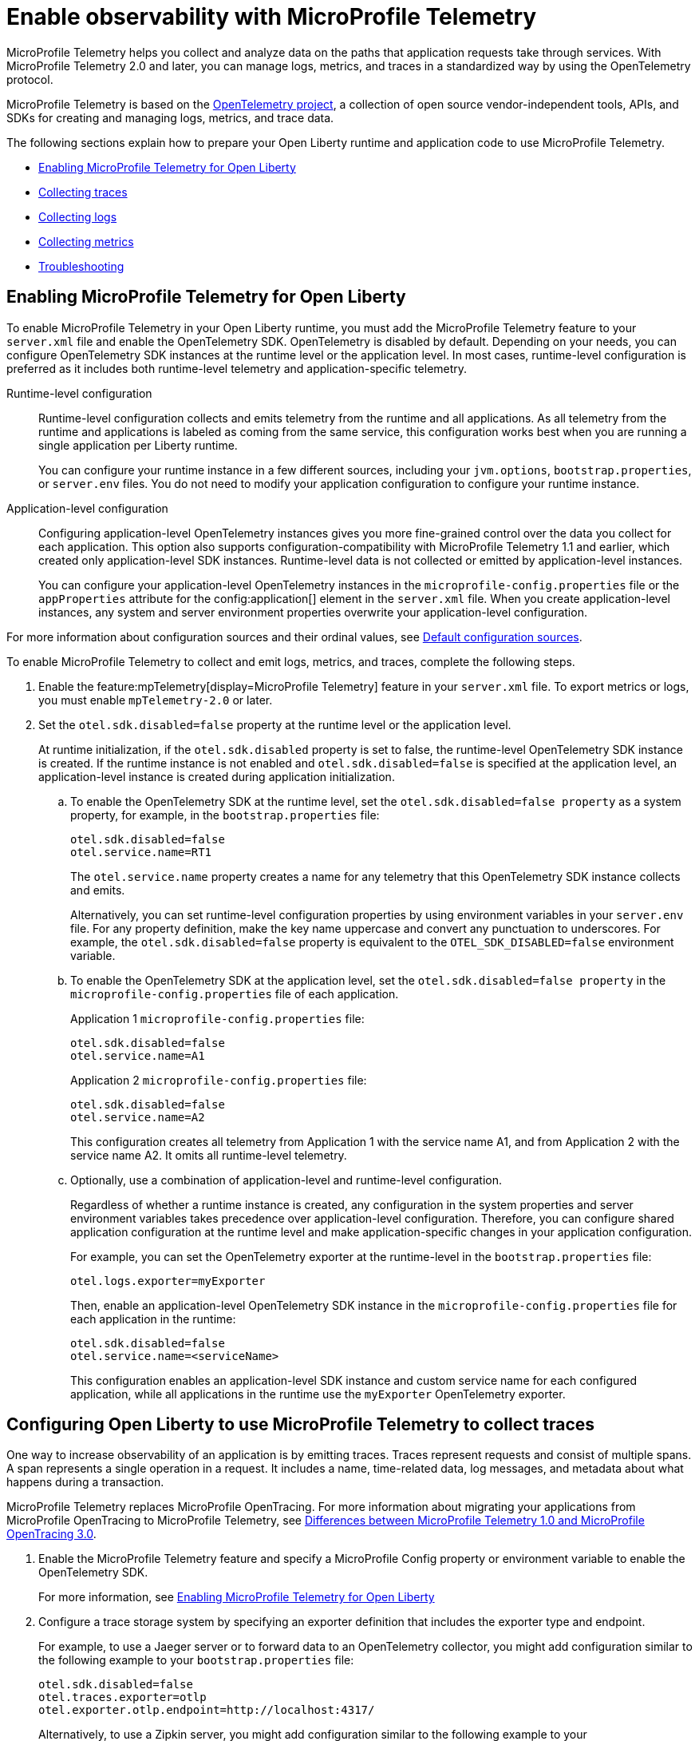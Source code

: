 // Copyright (c) 2022 IBM Corporation and others.
// Licensed under Creative Commons Attribution-NoDerivatives
// 4.0 International (CC BY-ND 4.0)
//   https://creativecommons.org/licenses/by-nd/4.0/
//
// Contributors:
//     IBM Corporation
//
:page-description:
:seo-description:
:page-layout: general-reference
:page-type: general
= Enable observability with MicroProfile Telemetry

MicroProfile Telemetry helps you collect and analyze data on the paths that application requests take through services. With MicroProfile Telemetry 2.0 and later, you can manage logs, metrics, and traces in a standardized way by using the OpenTelemetry protocol.

MicroProfile Telemetry is based on the https://opentelemetry.io/[OpenTelemetry project], a collection of open source vendor-independent tools, APIs, and SDKs for creating and managing logs, metrics, and trace data.

The following sections explain how to prepare your Open Liberty runtime and application code to use MicroProfile Telemetry.


- <<#global, Enabling MicroProfile Telemetry for Open Liberty>>
- <<#traces, Collecting traces>>
- <<#logs, Collecting logs>>
- <<#metrics, Collecting metrics>>
- <<#trouble, Troubleshooting>>

[#global]
== Enabling MicroProfile Telemetry for Open Liberty

To enable MicroProfile Telemetry in your Open Liberty runtime, you must add the MicroProfile Telemetry feature to your `server.xml` file and enable the OpenTelemetry SDK. OpenTelemetry is disabled by default. Depending on your needs, you can configure OpenTelemetry SDK instances at the runtime level or the application level. In most cases, runtime-level configuration is preferred as it includes both runtime-level telemetry and application-specific telemetry.

Runtime-level configuration::
Runtime-level configuration collects and emits telemetry from the runtime and all applications. As all telemetry from the runtime and applications is labeled as coming from the same service, this configuration works best when you are running a single application per Liberty runtime.
+
You can configure your runtime instance in a few different sources, including your `jvm.options`, `bootstrap.properties`, or `server.env` files. You do not need to modify your application configuration to configure your runtime instance.

Application-level configuration::
Configuring application-level OpenTelemetry instances gives you more fine-grained control over the data you collect for each application. This option also supports configuration-compatibility with MicroProfile Telemetry 1.1 and earlier, which created only application-level SDK instances. Runtime-level data is not collected or emitted by application-level instances.
+
You can configure your application-level OpenTelemetry instances in the `microprofile-config.properties` file or the `appProperties` attribute for the config:application[] element in the `server.xml` file. When you create application-level instances, any system and server environment properties overwrite your application-level configuration.

For more information about configuration sources and their ordinal values, see xref:external-configuration.adoc#default[Default configuration sources].

To enable MicroProfile Telemetry to collect and emit logs, metrics, and traces, complete the following steps.

. Enable the feature:mpTelemetry[display=MicroProfile Telemetry] feature in your `server.xml` file. To export metrics or logs, you must enable `mpTelemetry-2.0` or later.

. Set the `otel.sdk.disabled=false` property at the runtime level or the application level.
+
At runtime initialization, if the `otel.sdk.disabled` property is set to false, the runtime-level OpenTelemetry SDK instance is created. If the runtime instance is not enabled and `otel.sdk.disabled=false` is specified at the application level, an application-level instance is created during application initialization.

.. To enable the OpenTelemetry SDK at the runtime level, set the `otel.sdk.disabled=false property` as a system property, for example, in the `bootstrap.properties` file:
+
----
otel.sdk.disabled=false
otel.service.name=RT1
----
+
The `otel.service.name` property creates a name for any telemetry that this OpenTelemetry SDK instance collects and emits.
+
Alternatively, you can set runtime-level configuration properties by using environment variables in your `server.env` file. For any property definition, make the key name uppercase and convert any punctuation to underscores. For example, the `otel.sdk.disabled=false` property is equivalent to the `OTEL_SDK_DISABLED=false` environment variable.

.. To enable the OpenTelemetry SDK at the application level, set the `otel.sdk.disabled=false property` in the `microprofile-config.properties` file of each application.
+
Application 1 `microprofile-config.properties` file:
+
----
otel.sdk.disabled=false
otel.service.name=A1
----
+
Application 2 `microprofile-config.properties` file:
+
----
otel.sdk.disabled=false
otel.service.name=A2
----
+
This configuration creates all telemetry from Application 1 with the service name A1, and from Application 2 with the service name A2. It omits all runtime-level telemetry.

.. Optionally, use a combination of application-level and runtime-level configuration.
+
Regardless of whether a runtime instance is created, any configuration in the system properties and server environment variables takes precedence over application-level configuration. Therefore, you can configure shared application configuration at the runtime level and make application-specific changes in your application configuration.
+
For example, you can set the OpenTelemetry exporter at the runtime-level in the `bootstrap.properties` file:
+
----
otel.logs.exporter=myExporter
----
+
Then, enable an application-level OpenTelemetry SDK instance in the `microprofile-config.properties` file for each application in the runtime:
+
----
otel.sdk.disabled=false
otel.service.name=<serviceName>
----
+
This configuration enables an application-level SDK instance and custom service name for each configured application, while all applications in the runtime use the `myExporter` OpenTelemetry exporter.


[#traces]
== Configuring Open Liberty to use MicroProfile Telemetry to collect traces

One way to increase observability of an application is by emitting traces. Traces represent requests and consist of multiple spans. A span represents a single operation in a request. It includes a name, time-related data, log messages, and metadata about what happens during a transaction.

MicroProfile Telemetry replaces MicroProfile OpenTracing. For more information about migrating your applications from MicroProfile OpenTracing to MicroProfile Telemetry, see xref:reference:diff/mp-50-60-diff.adoc#telemetry[Differences between MicroProfile Telemetry 1.0 and MicroProfile OpenTracing 3.0].

. Enable the MicroProfile Telemetry feature and specify a MicroProfile Config property or environment variable to enable the OpenTelemetry SDK.
+
For more information, see <<#global,Enabling MicroProfile Telemetry for Open Liberty>>

. Configure a trace storage system by specifying an exporter definition that includes the exporter type and endpoint.
+
For example, to use a Jaeger server or to forward data to an OpenTelemetry collector, you might add configuration similar to the following example to your `bootstrap.properties` file:
+
[source,properties]
----
otel.sdk.disabled=false
otel.traces.exporter=otlp
otel.exporter.otlp.endpoint=http://localhost:4317/
----
+
Alternatively, to use a Zipkin server, you might add configuration similar to the following example to your `bootstrap.properties` file:
+
[source,properties]
----
otel.sdk.disabled=false
otel.traces.exporter=zipkin
otel.exporter.zipkin.endpoint=http://localhost:9411/api/v2/spans
----

. Optionally, set other MicroProfile Config properties to configure trace details.
+
For example, if you want to export traces to Open Liberty log files, set the following property:
+
[source,properties]
----
otel.traces.exporter=console
----
+
For more information about the available properties, see xref:microprofile-config-properties.adoc#telemetry[MicroProfile Config properties: MicroProfile Telemetry].

. Depending on how you choose to instrument your application code for tracing, further configuration might be required.
+
For more information, see xref:telemetry-trace.adoc#t[Code instrumentation for MicroProfile Telemetry tracing].

[#logs]
== Configuring Open Liberty to use MicroProfile Telemetry to collect logs

To enable MicroProfile Telemetry to collect and export logs in your Open Liberty runtime, add the MicroProfile Telemetry feature 2.0 or later to your `server.xml` file and enable the OpenTelemetry SDK. Optionally, you can specify MicroProfile Config properties to configure how MicroProfile Telemetry collects and exports logs.

. Enable the MicroProfile Telemetry feature 2.0 or later and specify a MicroProfile Config property or environment variable to enable the OpenTelemetry SDK.
+
For more information, see <<#global,Enabling MicroProfile Telemetry for Open Liberty>>.

. Optionally, configure the log sources that MicroProfile Telemetry collects and where the logs are exported.
+
You can configure how MicroProfile Telemetry collects and exports logs by specifying configuration properties in any of the xref:external-configuration.adoc#default[config sources that are available to MicroProfile Config], or by specifying environment variables.

.. Enable MicroProfile Telemetry to collect logs from different sources in the Open Liberty runtime environment.
+
Configure the `source` attribute for the `mpTelemetry` element with a comma-separated list of log sources:
+
[source,xml]
----
<mpTelemetry source="message, trace, ffdc"/>
----
+
The `mpTelemetry` configuration element is optional. If you do not specify it, or if you do not include the `source` attribute, the default configuration source is `message`. For more information, see feature:mpTelemetry-2.0[display=Collect logs from a specified source].

.. Change the log exporter that MicroProfile Telemetry uses.
+
By default, all OpenTelemetry data is exported to link:https://opentelemetry.io/docs/languages/java/exporters/#otlp[OTLP]. You can change this setting by specifying the `otel.logs.exporter` property.
+
For example, to send logs to the `console.log` file for debugging purposes, you might add configuration similar to the following example to your `bootstrap.properties` file:
+
[source,properties]
----
otel.sdk.disabled=false
otel.logs.exporter=console
----
+
If you set this property to `console`, all the logs are exported to standard out (`stdout`) or the `console.log` file. The `console.log` file contains the usual logs, along with duplicate OpenTelemetry-mapped logs. This setting is only for debugging purposes because the `console.log` file does not roll over and might affect performance if it gets too large. If you set this property to `none`, no logs are exported.
+
.. Configure MicroProfile Telemetry to use the OpenTelemetry Batch LogRecord Processor.
+
By default, the SimpleLogRecordProcessor is enabled, so the records are sent immediately. However, if you want to send the records in batches, you can also configure the following logging-specific Batch LogRecord Processor properties or environment variables:
+
* `otel.blrp.schedule.delay` or `OTEL_BLRP_SCHEDULE_DELAY`
* `otel.blrp.max.queue.size` or `OTEL_BLRP_MAX_QUEUE_SIZE`
* `otel.blrp.max.export.batch.size` or `OTEL_BLRP_MAX_EXPORT_BATCH_SIZE`
* `otel.blrp.export.timeout` or `OTEL_BLRP_EXPORT_TIMEOUT`
+
For more information, see the OpenTelemetry link:https://opentelemetry.io/docs/specs/otel/configuration/sdk-environment-variables/#batch-logrecord-processor[Batch LogRecord Processor] documentation.

For more information about the available properties, see xref:microprofile-config-properties.adoc#telemetry[MicroProfile Config properties: MicroProfile Telemetry].

[#metrics]
== Configuring Open Liberty to use MicroProfile Telemetry to collect metrics

To enable MicroProfile Telemetry to collect and export metrics in your Open Liberty runtime, add the MicroProfile Telemetry 2.0 feature to your `server.xml` file and enable the OpenTelemetry SDK. Optionally, you can specify MicroProfile Config properties to configure how MicroProfile Telemetry collects and exports metrics.

. Enable the MicroProfile Telemetry feature 2.0 or later and specify a MicroProfile Config property or environment variable to enable the OpenTelemetry SDK.
+
For more information, see <<#global,Enabling MicroProfile Telemetry for Open Liberty>>

. Optionally, change the log exporter that MicroProfile Telemetry uses.
+
By default, all OpenTelemetry data is exported to link:https://opentelemetry.io/docs/languages/java/exporters/#otlp[OTLP]. You can change this setting by specifying the `otel.metrics.exporter` property or the `OTEL_METRICS_EXPORTER` environment variable.
+
For example, to export metrics to Open Liberty log files, specify the following property:
+
----
otel.metrics.exporter=console
----

. Optionally, change the metric export interval.
+
By default, metric data is exported at an interval of 60 seconds. To modify the export interval, specify the `otel.metric.export.interval` property or the `OTEL_METRIC_EXPORT_INTERVAL` environment variable. Specify the value in milliseconds. For more information, see link:https://opentelemetry.io/docs/specs/otel/configuration/sdk-environment-variables/#periodic-exporting-metricreader[Periodic exporter MetricReader] in the OpenTelemetry documentation.

Depending on how you choose to instrument your application code for metrics, further configuration might be required.



=== Custom metrics

You can use the metrics API to define custom metrics in your application code, as shown in the following example:

[source,java]
----
class WithCounter {
    @Inject
    Meter meter;

    private LongCounter counter;

    @PostConstruct
    public void init() {
        counter = meter
                    .counterBuilder("new_subscriptions")
                    .setDescription("Number of new subscriptions")
                    .setUnit("1")
                    .build();
    }

    void subscribe(String plan) {
        counter.add(1,
            Attributes.of(AttributeKey.stringKey("plan"), plan));
    }
}
----

In this example, `Meter` is used to define an instrument, in this case a Counter. Application code then can record measurement values along with other attributes. Measurement aggregations are computed separately for each unique combination of attributes.

For a full list of available metrics, see link:https://opentelemetry.io/docs/specs/otel/metrics/api/#meter-operations[Meter operations] in the OpenTelemetry documentation.


[#trouble]
== Troubleshooting MicroProfile Telemetry
The following information can help you determine the cause of common problems and error messages.

Previous spans are incorrectly shown as current or parent spans::

If the `Scope` instance is not closed correctly, the context and baggage values of previous spans might remain when the next operation executes. Alternatively, the current span might remain and be picked up as the parent of the next operation that executes.
+
Always close the `Scope` instance when you exit an operation. This configuration stops the span from being current and makes the previous span current again. Use a `try-with-resources` block, which automatically closes the `Scope` instance at the end of the block, as shown in the following example:
+
[source, java]
----
Span span = tracer.spanBuilder("PerformingOperation").startSpan();
try (Scope scope = span.makeCurrent()) {
    ...
} finally {
    span.end();
}
----

You receive the `CWMOT5100I` message that tracing is disabled::

If you enable the `mpTelemetry-1.1` or `mpTelemetry-1.0` feature, you must also set the `otel.sdk.disabled=false` property in any of the configuration sources that are accessible through MicroProfile Config to enable tracing.

You receive the CWMOT5003W message that the application attempted to acquire MicroProfile Telemetry after shut down::

Review the application to see why it attempted to use MicroProfile Telemetry after it shut down. Actions that might trigger MicroProfile Telemetry include calling a method that is annotated with `@WithSpan` or making a request with a JAX-RS Client or MP Rest Client.

You receive either of the CWMOT5006W or CWMOT5007 warning message that conflicting configuration is specified for otel.sdk.disabled::

Specify the settings to enable or disable OpenTelemetry instances by using either environment variables or MicroProfile Config sources, but not both. If you see these warnings, the other MicroProfile Config source to look at is your `server.xml` file.

////
+
Different versions of the MicroProfile Telemetry feature are compatible with different MicroProfile versions, Jakarta and Java Enterprise Editions, and the Open Liberty umbrella features that support them. Both feature:mpTelemetry-1.0[] and feature:mpTelemetry-1.1[] are compatible with feature:jakartaee-10.0[] and feature:microProfile-6.0[]. However, `mpTelemetry-1.1` is also compatible with the following earlier umbrella features:
+
*  feature:javaee-7.0[] and feature:microProfile-1.4[]
*  feature:jakartaee-8.0[] and feature:microProfile-4.1[]
*  feature:jakartaee-9.1[] and feature:microProfile-5.0[]
////
